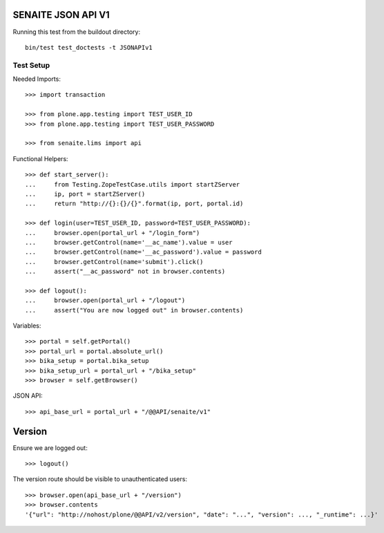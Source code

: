 SENAITE JSON API V1
===================

Running this test from the buildout directory::

    bin/test test_doctests -t JSONAPIv1


Test Setup
----------

Needed Imports::

    >>> import transaction

    >>> from plone.app.testing import TEST_USER_ID
    >>> from plone.app.testing import TEST_USER_PASSWORD

    >>> from senaite.lims import api

Functional Helpers::

    >>> def start_server():
    ...     from Testing.ZopeTestCase.utils import startZServer
    ...     ip, port = startZServer()
    ...     return "http://{}:{}/{}".format(ip, port, portal.id)

    >>> def login(user=TEST_USER_ID, password=TEST_USER_PASSWORD):
    ...     browser.open(portal_url + "/login_form")
    ...     browser.getControl(name='__ac_name').value = user
    ...     browser.getControl(name='__ac_password').value = password
    ...     browser.getControl(name='submit').click()
    ...     assert("__ac_password" not in browser.contents)

    >>> def logout():
    ...     browser.open(portal_url + "/logout")
    ...     assert("You are now logged out" in browser.contents)

Variables::

    >>> portal = self.getPortal()
    >>> portal_url = portal.absolute_url()
    >>> bika_setup = portal.bika_setup
    >>> bika_setup_url = portal_url + "/bika_setup"
    >>> browser = self.getBrowser()

JSON API::

    >>> api_base_url = portal_url + "/@@API/senaite/v1"


Version
=======

Ensure we are logged out::

    >>> logout()

The version route should be visible to unauthenticated users::

    >>> browser.open(api_base_url + "/version")
    >>> browser.contents
    '{"url": "http://nohost/plone/@@API/v2/version", "date": "...", "version": ..., "_runtime": ...}'
